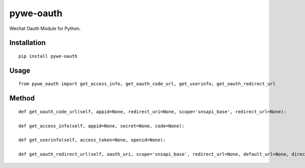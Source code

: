 ==========
pywe-oauth
==========

Wechat Oauth Module for Python.

Installation
============

::

    pip install pywe-oauth


Usage
=====

::

    from pywe_oauth import get_access_info, get_oauth_code_url, get_userinfo, get_oauth_redirect_url


Method
======

::

    def get_oauth_code_url(self, appid=None, redirect_uri=None, scope='snsapi_base', redirect_url=None):

    def get_access_info(self, appid=None, secret=None, code=None):

    def get_userinfo(self, access_token=None, openid=None):

    def get_oauth_redirect_url(self, oauth_uri, scope='snsapi_base', redirect_url=None, default_url=None, direct_redirect=None):



